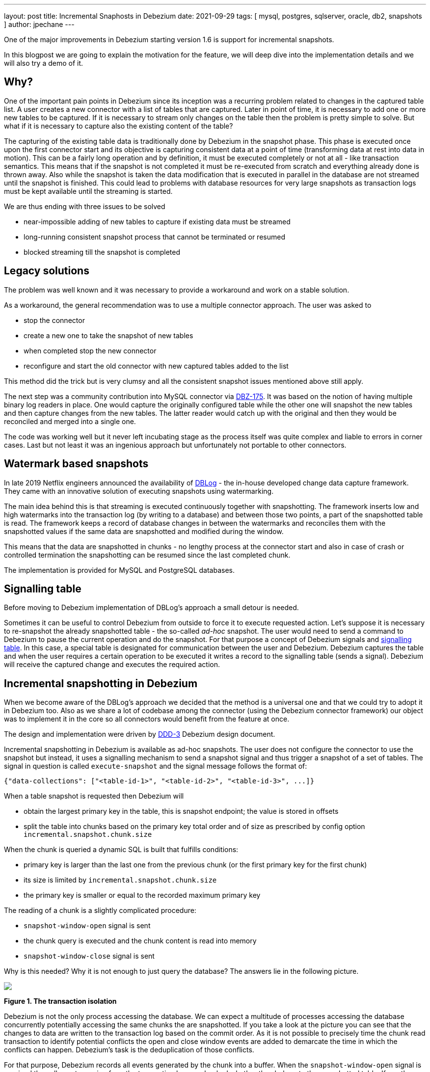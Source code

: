 ---
layout: post
title:  Incremental Snaphosts in Debezium
date:   2021-09-29
tags: [ mysql, postgres, sqlserver, oracle, db2, snapshots ]
author: jpechane
---

One of the major improvements in Debezium starting version 1.6 is support for incremental snapshots.

In this blogpost we are going to explain the motivation for the feature, we will deep dive into the implementation details and we will also try a demo of it.

+++<!-- more -->+++

== Why?

One of the important pain points in Debezium since its inception was a recurring problem related to changes in the captured table list.
A user creates a new connector with a list of tables that are captured.
Later in point of time, it is necessary to add one or more new tables to be captured.
If it is necessary to stream only changes on the table then the problem is pretty simple to solve.
But what if it is necessary to capture also the existing content of the table?

The capturing of the existing table data is traditionally done by Debezium in the snapshot phase.
This phase is executed once upon the first connector start and its objective is capturing consistent data at a point of time (transforming data at rest into data in motion).
This can be a fairly long operation and by definition, it must be executed completely or not at all - like transaction semantics.
This means that if the snapshot is not completed it must be re-executed from scratch and everything already done is thrown away.
Also while the snapshot is taken the data modification that is executed in parallel in the database are not streamed until the snapshot is finished.
This could lead to problems with database resources for very large snapshots as transaction logs must be kept available until the streaming is started.

We are thus ending with three issues to be solved

* near-impossible adding of new tables to capture if existing data must be streamed
* long-running consistent snapshot process that cannot be terminated or resumed
* blocked streaming till the snapshot is completed

== Legacy solutions

The problem was well known and it was necessary to provide a workaround and work on a stable solution.

As a workaround, the general recommendation was to use a multiple connector approach.
The user was asked to

* stop the connector
* create a new one to take the snapshot of new tables
* when completed stop the new connector
* reconfigure and start the old connector with new captured tables added to the list

This method did the trick but is very clumsy and all the consistent snapshot issues mentioned above still apply.

The next step was a community contribution into MySQL connector via https://issues.redhat.com/browse/DBZ-175[DBZ-175].
It was based on the notion of having multiple binary log readers in place.
One would capture the originally configured table while the other one will snapshot the new tables and then capture changes from the new tables.
The latter reader would catch up with the original and then they would be reconciled and merged into a single one.

The code was working well but it never left incubating stage as the process itself was quite complex and liable to errors in corner cases.
Last but not least it was an ingenious approach but unfortunately not portable to other connectors.

== Watermark based snapshots

In late 2019 Netflix engineers announced the availability of https://netflixtechblog.com/dblog-a-generic-change-data-capture-framework-69351fb9099b[DBLog] - the in-house developed change data capture framework.
They came with an innovative solution of executing snapshots using watermarking.

The main idea behind this is that streaming is executed continuously together with snapshotting.
The framework inserts low and high watermarks into the transaction log (by writing to a database) and between those two points, a part of the snapshotted table is read.
The framework keeps a record of database changes in between the watermarks and reconciles them with the snapshotted values if the same data are snapshotted and modified during the window.

This means that the data are snapshotted in chunks - no lengthy process at the connector start and also in case of crash or controlled termination the snapshotting can be resumed since the last completed chunk.

The implementation is provided for MySQL and PostgreSQL databases.

== Signalling table

Before moving to Debezium implementation of DBLog's approach a small detour is needed.

Sometimes it can be useful to control Debezium from outside to force it to execute requested action.
Let's suppose it is necessary to re-snapshot the already snapshotted table - the so-called _ad-hoc_ snapshot.
The user would need to send a command to Debezium to pause the current operation and do the snapshot.
For that purpose a concept of Debezium signals and https://debezium.io/documentation/reference/configuration/signalling.html[signalling table].
In this case, a special table is designated for communication between the user and Debezium.
Debezium captures the table and when the user requires a certain operation to be executed it writes a record to the signalling table (sends a signal).
Debezium will receive the captured change and executes the required action.

== Incremental snapshotting in Debezium

When we become aware of the DBLog's approach we decided that the method is a universal one and that we could try to adopt it in Debezium too.
Also as we share a lot of codebase among the connector (using the Debezium connector framework) our object was to implement it in the core so all connectors would benefit from the feature at once.

The design and implementation were driven by https://github.com/debezium/debezium-design-documents/blob/main/DDD-3.md[DDD-3] Debezium design document.

Incremental snapshotting in Debezium is available as ad-hoc snapshots.
The user does not configure the connector to use the snapshot but instead, it uses a signalling mechanism to send a snapshot signal and thus trigger a snapshot of a set of tables.
The signal in question is called `execute-snapshot` and the signal message follows the format of:

[source,json]
----
{"data-collections": ["<table-id-1>", "<table-id-2>", "<table-id-3>", ...]}
----

When a table snapshot is requested then Debezium will

* obtain the largest primary key in the table, this is snapshot endpoint; the value is stored in offsets
* split the table into chunks based on the primary key total order and of size as prescribed by config option `incremental.snapshot.chunk.size`

When the chunk is queried a dynamic SQL is built that fulfills conditions:

* primary key is larger than the last one from the previous chunk (or the first primary key for the first chunk)
* its size is limited by `incremental.snapshot.chunk.size`
* the primary key is smaller or equal to the recorded maximum primary key

The reading of a chunk is a slightly complicated procedure:

* `snapshot-window-open` signal is sent
* the chunk query is executed and the chunk content is read into memory
* `snapshot-window-close` signal is sent

Why is this needed?
Why it is not enough to just query the database?
The answers lie in the following picture.

[.centered-image.responsive-image]
====
++++
<img src="/assets/images/2021-09-29-incremental-snapshots/transactions.svg" style="max-width:100%;" class="responsive-image">
++++
*Figure 1. The transaction isolation*
====

Debezium is not the only process accessing the database.
We can expect a multitude of processes accessing the database concurrently potentially accessing the same chunks the are snapshotted.
If you take a look at the picture you can see that the changes to data are written to the transaction log based on the commit order.
As it is not possible to precisely time the chunk read transaction to identify potential conflicts the open and close window events are added to demarcate the time in which the conflicts can happen.
Debezium's task is the deduplication of those conflicts.

For that purpose, Debezium records all events generated by the chunk into a buffer.
When the `snapshot-window-open` signal is received then all events coming from the transaction log are checked whether they belong to the snapshotted table.
If yes then the buffer is checked whether contains the primary key.
If yes then the snapshot event is removed from the buffer as this is a potential conflict.
And as it is not possible to correctly order the snapshot and transaction log event then only the transaction log event is kept.
When the `snapshot-window-close` signal is received the remaining events in the buffer are sent downstream.

The following image shows an example of how such a buffer works and how are the transaction log events filtered before sending downstream.

[.centered-image.responsive-image]
====
++++
<img src="/assets/images/2021-09-29-incremental-snapshots/windowprocessing.svg" style="max-width:100%;" class="responsive-image">
++++
*Figure 2. The buffer in action*
====

=== Connector restarts

So now we have demonstrated that the incremental snapshot can be (re-)started as needed.
We have shown that its execution does not stop streaming from the transaction log.
The last item is termination and/or resuming of the process.

When an incremental snapshot is running then incremental snapshot context data are added to each of the message offsets.
The context is represented by three pieces of information:

* the list of tables to be snapshotted where the first one is the one currently snapshotted
* maximum primary key of the table
* the primary key of the last event from incremental snapshot sent downstream

These three items are enough to resume the snapshot after the connector restart or a crash.
Upon connector start, the component responsible for the snapshotting reads the data from offsets.
It initializes its internal state and resumes snapshotting after the last processed event.

This approach ensures the robustness of the process, resilience to restarts and crashes, and minimizes the number of redelivered events (at-least-once delivery applies).

=== Limitations

The incremental snapshotting has few drawbacks in comparison to the initial consistent snapshot:

* The snapshotted table must contain primary keys
* If an event is deleted from the table during the snapshot process then one of the situations can happen:
** `read` event and `delete` event are received
** only `delete` event is be received
** no event is be received
* If an event is updated in the table during the snapshot process then one of the situations can happen:
** `read` event and `update` event are received
** `update` event and `read` event are received (note the opposite order)

In general `read` event should not be understood as the initial state of the record in a table but as the state of the record at an arbitrary point of time.


== Demo

We will use our standard https://github.com/debezium/debezium-examples/tree/master/tutorial[tutorial deployment] to demonstrate ad-hoc incremental snapshotting.
We are using https://github.com/debezium/debezium-examples/tree/master/tutorial#using-postgres[PostgreSQL] as the source database.

For this demo, you will need multiple terminal windows.

In the beginning we will start the deployment, create signalling table and start the connector

[source,bash]
----
# Terminal 1 - start the deployment
# Start the deployment
export DEBEZIUM_VERSION=1.7
docker-compose -f docker-compose-postgres.yaml up

# Terminal 2
# Create a signalling table
echo "CREATE TABLE inventory.dbz_signal (id varchar(64), type varchar(32), data varchar(2048))" | docker-compose -f docker-compose-postgres.yaml exec -T postgres env PGOPTIONS="--search_path=inventory" bash -c "psql -U $POSTGRES_USER postgres"

# Start Postgres connector, capture only customers table and enable signalling
curl -i -X POST -H "Accept:application/json" -H  "Content-Type:application/json" http://localhost:8083/connectors/ -d @- <<EOF
{
    "name": "inventory-connector",
    "config": {
        "connector.class": "io.debezium.connector.postgresql.PostgresConnector",
        "tasks.max": "1",
        "database.hostname": "postgres",
        "database.port": "5432",
        "database.user": "postgres",
        "database.password": "postgres",
        "database.dbname" : "postgres",
        "database.server.name": "dbserver1",
        "schema.include": "inventory",
        "table.include.list": "inventory.customers,inventory.dbz_signal",
        "signal.data.collection": "inventory.dbz_signal"
    }
}
EOF
----

From the log we see that only one table `customers` is snapshotted:

----
connect_1    | 2021-09-24 13:38:21,781 INFO   Postgres|dbserver1|snapshot  Snapshotting contents of 1 tables while still in transaction   [io.debezium.relational.RelationalSnapshotChangeEventSource]
----

In the next step we will simulate continuous activity in the database:

[source,bash]
----
# Terminal 3
# Continuously consume messages from Debezium topic for customers table
docker-compose -f docker-compose-postgres.yaml exec kafka /kafka/bin/kafka-console-consumer.sh \
    --bootstrap-server kafka:9092 \
    --from-beginning \
    --property print.key=true \
    --topic dbserver1.inventory.customers

# Terminal 4
# Modify records in the database via Postgres client
docker-compose -f docker-compose-postgres.yaml exec postgres env PGOPTIONS="--search_path=inventory" bash -c "i=0; while true; do psql -U $POSTGRES_USER postgres -c \"INSERT INTO customers VALUES(default,'name\$i','surname\$i','email\$i')\"; ((i++)); done"
----

The topic `dbserver1.inventory.customers` receives a continuous stream of messages.
Now the connector will be reconfigured to also capture the `orders` table:

----
# Terminal 5
# Add orders table among the captured
curl -i -X PUT -H "Accept:application/json" -H  "Content-Type:application/json" http://localhost:8083/connectors/inventory-connector/config -d @- <<EOF
{
    "connector.class": "io.debezium.connector.postgresql.PostgresConnector",
    "tasks.max": "1",
    "database.hostname": "postgres",
    "database.port": "5432",
    "database.user": "postgres",
    "database.password": "postgres",
    "database.dbname" : "postgres",
    "database.server.name": "dbserver1",
    "schema.include": "inventory",
    "table.include.list": "inventory.customers,inventory.dbz_signal,inventory.orders",
    "signal.data.collection": "inventory.dbz_signal"
}
EOF
----

There are no messages for the `orders` table:

[source,bash]
----
# Terminal 5
docker-compose -f docker-compose-postgres.yaml exec kafka /kafka/bin/kafka-console-consumer.sh \
    --bootstrap-server kafka:9092 \
    --from-beginning \
    --property print.key=true \
    --topic dbserver1.inventory.orders
----

Start an incremental ad-hoc snapshot via sending a signal.
The snapshot messages for the `orders` table are delivered to the `dbserver1.inventory.orders` topic.
Messages for the `customers` table are delivered without interruption.

[source,bash]
----
# Terminal 5
# Send the signal
echo "INSERT INTO inventory.dbz_signal VALUES ('signal-1', 'execute-snapshot', '{\"data-collections\": [\"inventory.orders\"]}')" | docker-compose -f docker-compose-postgres.yaml exec -T postgres env PGOPTIONS="--search_path=inventory" bash -c "psql -U $POSTGRES_USER postgres"

# Check messages for orders table
docker-compose -f docker-compose-postgres.yaml exec kafka /kafka/bin/kafka-console-consumer.sh \
    --bootstrap-server kafka:9092 \
    --from-beginning \
    --property print.key=true \
    --topic dbserver1.inventory.orders
----

As the last step, we will terminate the deployed systems and close all terminals.

[source,bash]
----
# Shut down the cluster
docker-compose -f docker-compose-postgres.yaml down
----

== Summary

In this blog post, we have discussed the motivation for incremental snapshotting.
We have reviewed the methods used in the past to achieve the described functionality.
Then we dived into the deep waters of the implementation and in the end, we tried to use it live.

We hope you will find the incremental snapshotting useful and we look forward to your feedback, experiences, and use cases.
